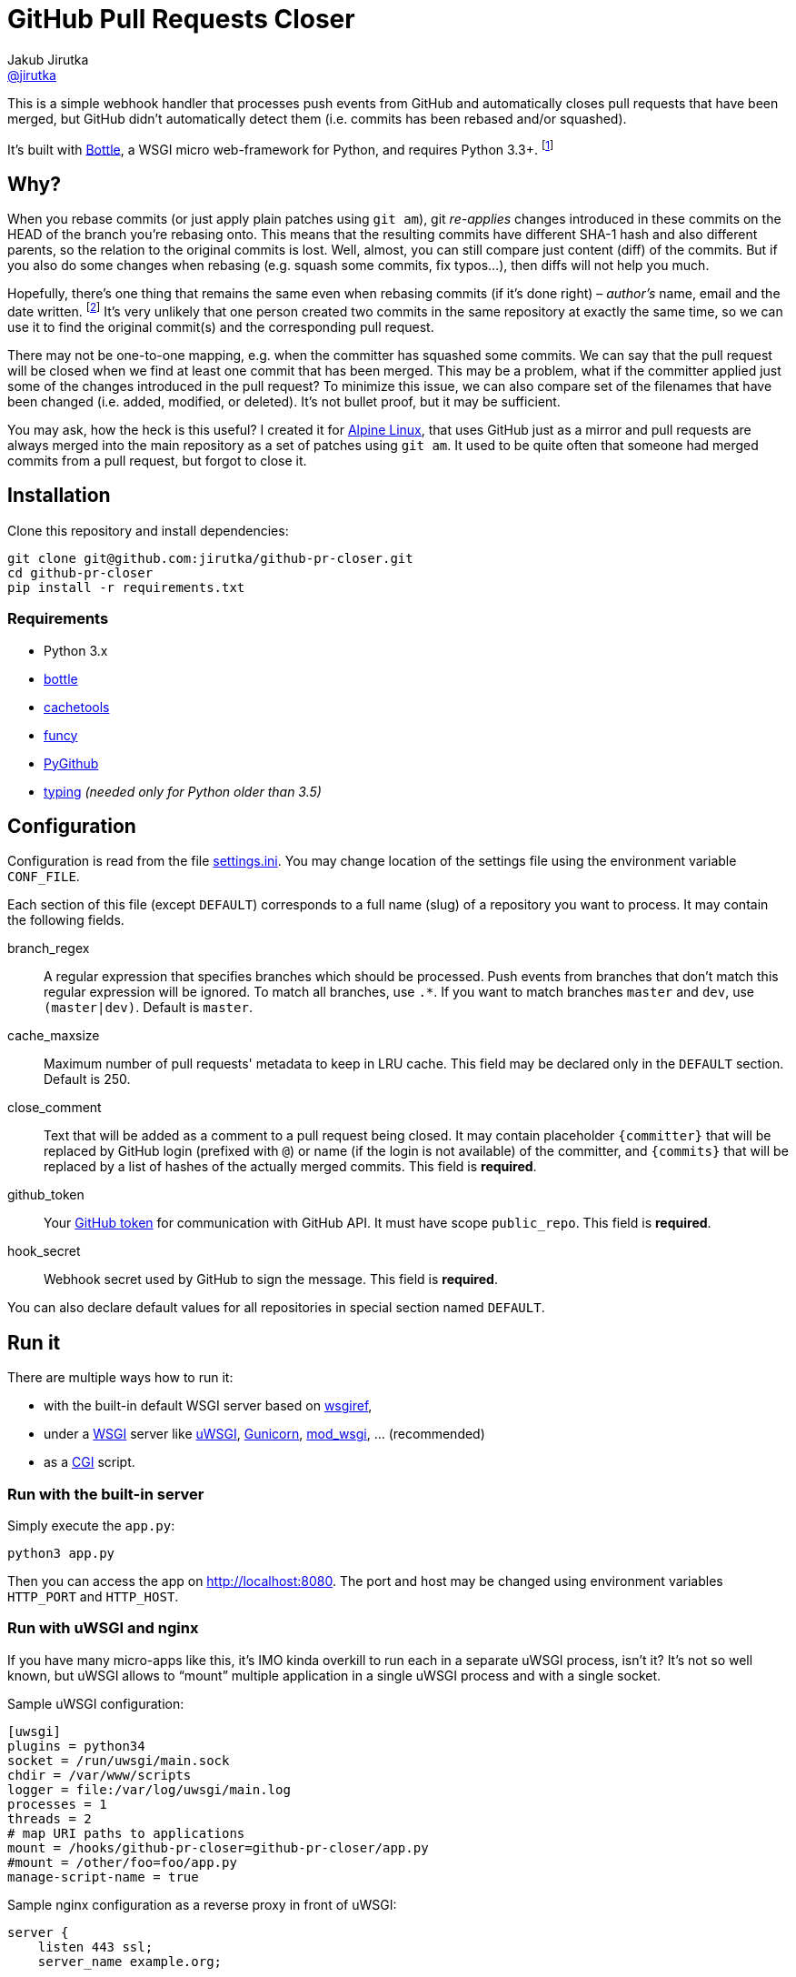 = GitHub Pull Requests Closer
Jakub Jirutka <https://github.com/jirutka[@jirutka]>
:source-language: python
//custom
:name: github-pr-closer
:gh-name: jirutka/{name}
:gh-branch: master
:uri-wikip: https://en.wikipedia.org/wiki
:uri-pypi: https://pypi.python.org/pypi

ifdef::env-github[]
image:https://travis-ci.org/{gh-name}.svg?branch={gh-branch}["Build Status", link="https://travis-ci.org/{gh-name}"]
endif::env-github[]

This is a simple webhook handler that processes push events from GitHub and automatically closes pull requests that have been merged, but GitHub didn’t automatically detect them (i.e. commits has been rebased and/or squashed).

It’s built with http://bottlepy.org[Bottle], a WSGI micro web-framework for Python, and requires Python 3.3+. footnote:[No, it doesn’t work with **legacy** Python 2.7 and I’m not gonna support it… Just install Python 3.]


== Why?

When you rebase commits (or just apply plain patches using `git am`), git _re-applies_ changes introduced in these commits on the HEAD of the branch you're rebasing onto.
This means that the resulting commits have different SHA-1 hash and also different parents, so the relation to the original commits is lost.
Well, almost, you can still compare just content (diff) of the commits.
But if you also do some changes when rebasing (e.g. squash some commits, fix typos…), then diffs will not help you much.

Hopefully, there’s one thing that remains the same even when rebasing commits (if it’s done right) – _author’s_ name, email and the date written. footnote:[Git distinguishes _author_, who created the patch, and _committer_, who committed it to the tree.]
It’s very unlikely that one person created two commits in the same repository at exactly the same time, so we can use it to find the original commit(s) and the corresponding pull request.

There may not be one-to-one mapping, e.g. when the committer has squashed some commits.
We can say that the pull request will be closed when we find at least one commit that has been merged.
This may be a problem, what if the committer applied just some of the changes introduced in the pull request?
To minimize this issue, we can also compare set of the filenames that have been changed (i.e. added, modified, or deleted).
It’s not bullet proof, but it may be sufficient.

You may ask, how the heck is this useful?
I created it for https://alpinelinux.org[Alpine Linux], that uses GitHub just as a mirror and pull requests are always merged into the main repository as a set of patches using `git am`.
It used to be quite often that someone had merged commits from a pull request, but forgot to close it.


== Installation

Clone this repository and install dependencies:

[source, sh, subs="verbatim, attributes"]
----
git clone git@github.com:{gh-name}.git
cd {name}
pip install -r requirements.txt
----

=== Requirements

* Python 3.x
* {uri-pypi}/bottle[bottle]
* {uri-pypi}/cachetools[cachetools]
* {uri-pypi}/funcy[funcy]
* {uri-pypi}/PyGithub[PyGithub]
* {uri-pypi}/typing[typing] _(needed only for Python older than 3.5)_


== Configuration

Configuration is read from the file link:settings.ini[].
You may change location of the settings file using the environment variable `CONF_FILE`.

Each section of this file (except `DEFAULT`) corresponds to a full name (slug) of a repository you want to process.
It may contain the following fields.

branch_regex::
  A regular expression that specifies branches which should be processed.
  Push events from branches that don’t match this regular expression will be ignored.
  To match all branches, use `.*`.
  If you want to match branches `master` and `dev`, use `(master|dev)`.
  Default is `master`.

cache_maxsize::
  Maximum number of pull requests' metadata to keep in LRU cache.
  This field may be declared only in the `DEFAULT` section.
  Default is 250.

close_comment::
  Text that will be added as a comment to a pull request being closed.
  It may contain placeholder `{committer}` that will be replaced by GitHub login (prefixed with `@`) or name (if the login is not available) of the committer, and `{commits}` that will be replaced by a list of hashes of the actually merged commits.
  This field is **required**.

github_token::
  Your https://github.com/settings/tokens/[GitHub token] for communication with GitHub API.
  It must have scope `public_repo`.
  This field is **required**.

hook_secret::
  Webhook secret used by GitHub to sign the message.
  This field is **required**.

You can also declare default values for all repositories in special section named `DEFAULT`.


== Run it

There are multiple ways how to run it:

* with the built-in default WSGI server based on https://docs.python.org/3/library/wsgiref.html#module-wsgiref.simple_server[wsgiref],
* under a {uri-wikip}/Web_Server_Gateway_Interface[WSGI] server like https://uwsgi-docs.readthedocs.org[uWSGI], http://gunicorn.org[Gunicorn], {uri-pypi}/mod_wsgi[mod_wsgi], … (recommended)
* as a {uri-wikip}/Common_Gateway_Interface[CGI] script.

=== Run with the built-in server

Simply execute the `app.py`:

[source]
python3 app.py

Then you can access the app on http://localhost:8080.
The port and host may be changed using environment variables `HTTP_PORT` and `HTTP_HOST`.

=== Run with uWSGI and nginx

If you have many micro-apps like this, it’s IMO kinda overkill to run each in a separate uWSGI process, isn’t it?
It’s not so well known, but uWSGI allows to “mount” multiple application in a single uWSGI process and with a single socket.

.Sample uWSGI configuration:
[source, ini, subs="verbatim, attributes"]
----
[uwsgi]
plugins = python34
socket = /run/uwsgi/main.sock
chdir = /var/www/scripts
logger = file:/var/log/uwsgi/main.log
processes = 1
threads = 2
# map URI paths to applications
mount = /hooks/{name}={name}/app.py
#mount = /other/foo=foo/app.py
manage-script-name = true
----

.Sample nginx configuration as a reverse proxy in front of uWSGI:
[source, nginx, subs="verbatim, attributes"]
----
server {
    listen 443 ssl;
    server_name example.org;

    ssl_certificate /etc/ssl/nginx/nginx.crt;
    ssl_certificate_key /etc/ssl/nginx/nginx.key;

    location /hooks/{name} {
        uwsgi_pass unix:/run/uwsgi/main.sock;
        include uwsgi_params;
    }
}
----


== License

This project is licensed under http://opensource.org/licenses/MIT/[MIT License].
For the full text of the license, see the link:LICENSE[LICENSE] file.
